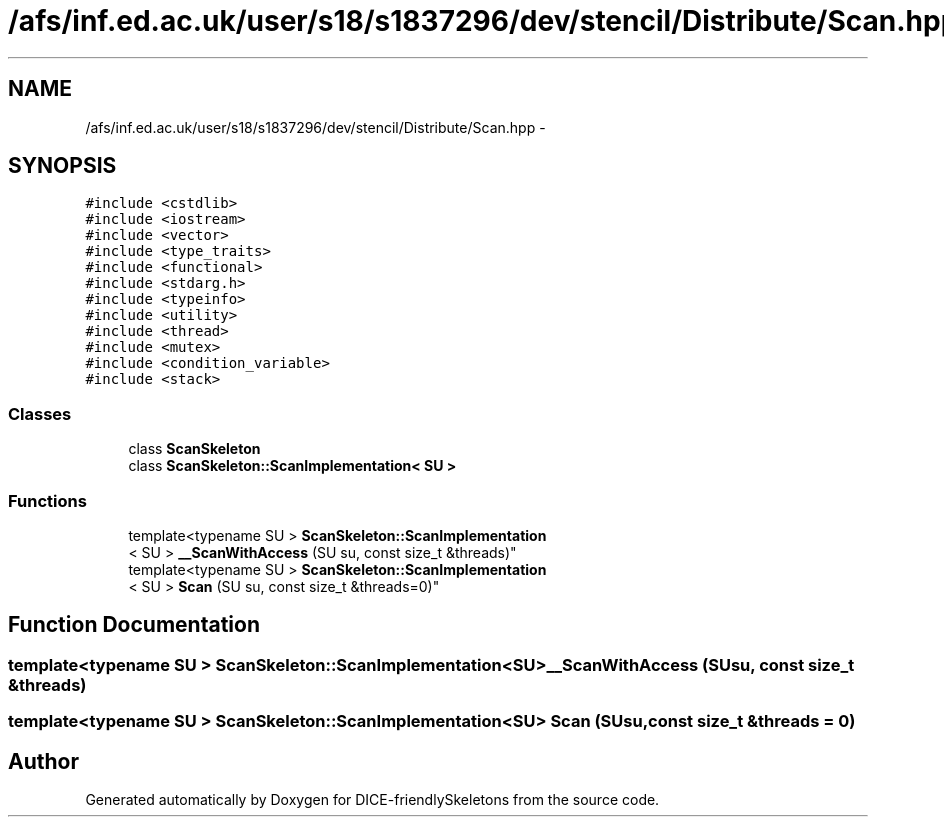 .TH "/afs/inf.ed.ac.uk/user/s18/s1837296/dev/stencil/Distribute/Scan.hpp" 3 "Mon Mar 18 2019" "DICE-friendlySkeletons" \" -*- nroff -*-
.ad l
.nh
.SH NAME
/afs/inf.ed.ac.uk/user/s18/s1837296/dev/stencil/Distribute/Scan.hpp \- 
.SH SYNOPSIS
.br
.PP
\fC#include <cstdlib>\fP
.br
\fC#include <iostream>\fP
.br
\fC#include <vector>\fP
.br
\fC#include <type_traits>\fP
.br
\fC#include <functional>\fP
.br
\fC#include <stdarg\&.h>\fP
.br
\fC#include <typeinfo>\fP
.br
\fC#include <utility>\fP
.br
\fC#include <thread>\fP
.br
\fC#include <mutex>\fP
.br
\fC#include <condition_variable>\fP
.br
\fC#include <stack>\fP
.br

.SS "Classes"

.in +1c
.ti -1c
.RI "class \fBScanSkeleton\fP"
.br
.ti -1c
.RI "class \fBScanSkeleton::ScanImplementation< SU >\fP"
.br
.in -1c
.SS "Functions"

.in +1c
.ti -1c
.RI "template<typename SU > \fBScanSkeleton::ScanImplementation\fP
.br
< SU > \fB__ScanWithAccess\fP (SU su, const size_t &threads)"
.br
.ti -1c
.RI "template<typename SU > \fBScanSkeleton::ScanImplementation\fP
.br
< SU > \fBScan\fP (SU su, const size_t &threads=0)"
.br
.in -1c
.SH "Function Documentation"
.PP 
.SS "template<typename SU > \fBScanSkeleton::ScanImplementation\fP<SU> __ScanWithAccess (SUsu, const size_t &threads)"

.SS "template<typename SU > \fBScanSkeleton::ScanImplementation\fP<SU> Scan (SUsu, const size_t &threads = \fC0\fP)"

.SH "Author"
.PP 
Generated automatically by Doxygen for DICE-friendlySkeletons from the source code\&.
